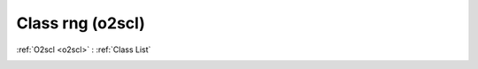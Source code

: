 Class rng (o2scl)
=================

:ref:`O2scl <o2scl>` : :ref:`Class List`

.. _rng:

.. doxygenclass:: o2scl::rng
